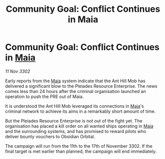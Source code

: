 :PROPERTIES:
:ID:       5ef13a2d-e8e0-4c6d-8217-34a63f4692ec
:END:
#+title: Community Goal: Conflict Continues in Maia
#+filetags: :CommunityGoal:3302:galnet:

* Community Goal: Conflict Continues in [[id:0ee60994-364c-41b9-98ca-993d041cea72][Maia]]

/11 Nov 3302/

Early reports from the [[id:0ee60994-364c-41b9-98ca-993d041cea72][Maia]] system indicate that the Ant Hill Mob has delivered a significant blow to the Pleiades Resource Enterprise. The news comes less than 24 hours after the criminal organisation launched an operation to push the PRE out of Maia. 

It is understood the Ant Hill Mob leveraged its connections in [[id:0ee60994-364c-41b9-98ca-993d041cea72][Maia]]'s criminal network to achieve its aims in a remarkably short amount of time. 

But the Pleiades Resource Enterprise is not out of the fight yet. The organisation has placed a kill order on all wanted ships operating in [[id:0ee60994-364c-41b9-98ca-993d041cea72][Maia]] and the surrounding systems, and has promised to reward pilots who deliver bounty vouchers to Obsidian Orbital. 

The campaign will run from the 11th to the 17th of November 3302. If the final target is met earlier than planned, the campaign will end immediately.
